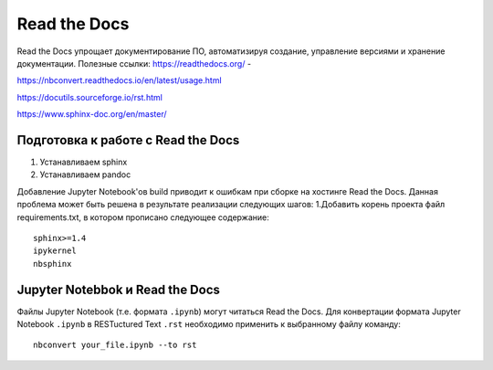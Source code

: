 Read the Docs
**************
Read the Docs упрощает документирование ПО, автоматизируя создание, управление версиями и хранение документации.
Полезные ссылки:
https://readthedocs.org/ - 

https://nbconvert.readthedocs.io/en/latest/usage.html

https://docutils.sourceforge.io/rst.html

https://www.sphinx-doc.org/en/master/

Подготовка к работе с Read the Docs
===================================
1. Устанавливаем sphinx 
2. Устанавливаем pandoc

Добавление Jupyter Notebook'ов build приводит к ошибкам при сборке на хостинге Read the Docs.
Данная проблема может быть решена в результате реализации следующих шагов:
1.Добавить корень проекта файл requirements.txt, в котором прописано следующее содержание:: 
        sphinx>=1.4
        ipykernel
        nbsphinx

Jupyter Notebbok и Read the Docs
=================================
Файлы Jupyter Notebook (т.е. формата  ``.ipynb``) могут читаться Read the Docs. 
Для конвертации формата Jupyter Notebook ``.ipynb`` в RESTuctured Text ``.rst`` необходимо применить к выбранному файлу команду::
        nbconvert your_file.ipynb --to rst

